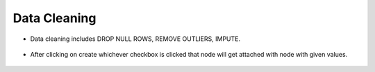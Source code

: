 Data Cleaning
=============


* Data cleaning includes DROP NULL ROWS, REMOVE OUTLIERS, IMPUTE.

   
.. figure:: ../../_assets/user-guide/wf-wizard/data-cleaning1.PNG 
   :alt: Workflow-Wizard
   :width: 80%
   
* After clicking on create whichever checkbox is clicked that node will get attached with node with given values.

.. figure:: ../../_assets/user-guide/wf-wizard/data-cleaning2.PNG 
   :alt: Workflow-Wizard
   :width: 80%
   
   



